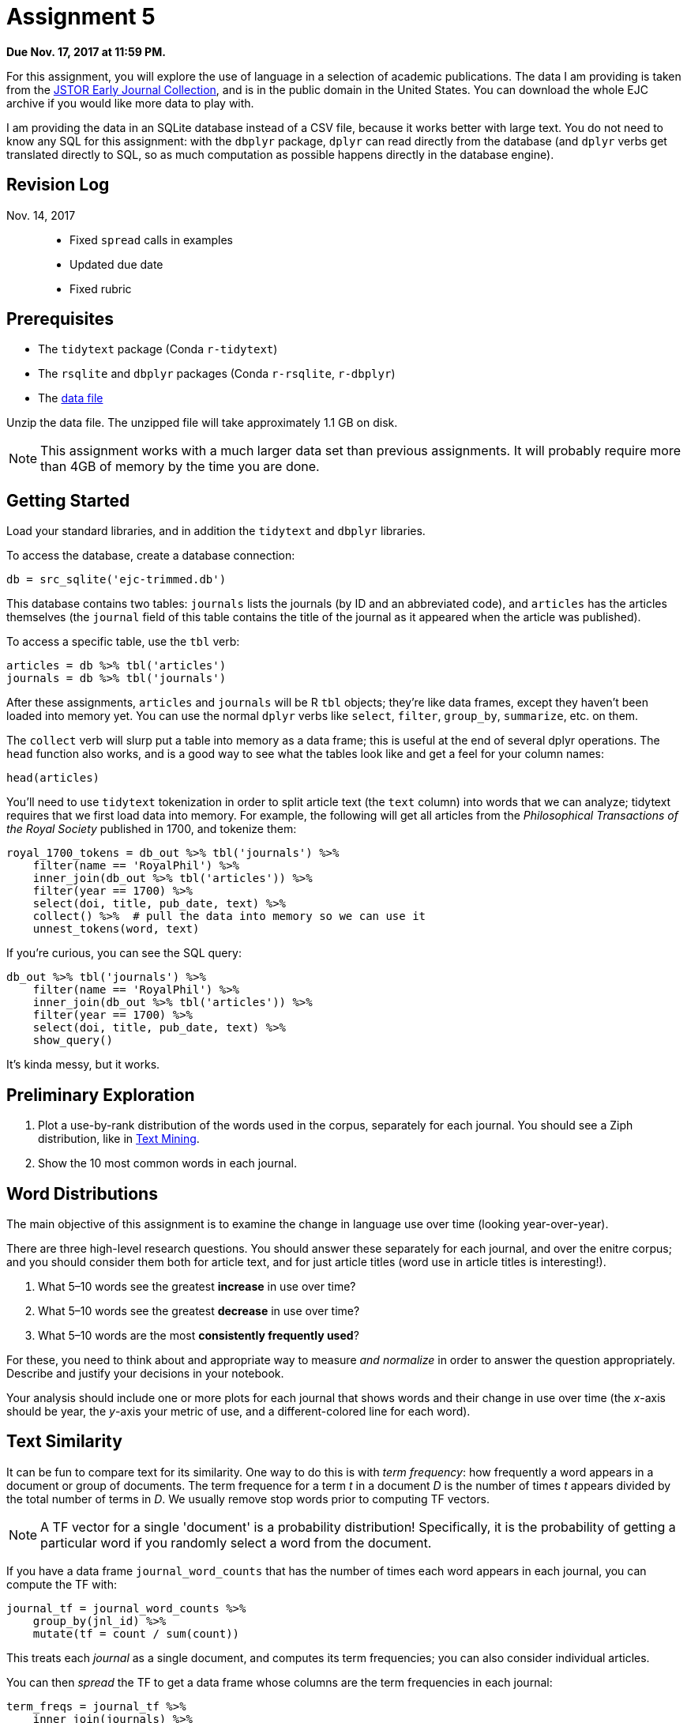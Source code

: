 = Assignment 5
:stem: latexmath

**Due Nov. 17, 2017 at 11:59 PM.**

For this assignment, you will explore the use of language in a selection of academic publications.  The data I am providing is taken from the https://archive.org/details/jstor_ejc[JSTOR Early Journal Collection], and is in the public domain in the United States.  You can download the whole EJC archive if you would like more data to play with.

I am providing the data in an SQLite database instead of a CSV file, because it works better with large text. You do not need to know any SQL for this assignment: with the `dbplyr` package, `dplyr` can read directly from the database (and `dplyr` verbs get translated directly to SQL, so as much computation as possible happens directly in the database engine).

== Revision Log

Nov. 14, 2017::
* Fixed `spread` calls in examples
* Updated due date
* Fixed rubric

== Prerequisites

* The `tidytext` package (Conda `r-tidytext`)
* The `rsqlite` and `dbplyr` packages (Conda `r-rsqlite`, `r-dbplyr`)
* The https://drive.google.com/file/d/0Bx9p6cw5gSMGVkM2dVJUY2E4eFk/view?usp=sharing[data file]

Unzip the data file. The unzipped file will take approximately 1.1 GB on disk.

NOTE: This assignment works with a much larger data set than previous assignments.  It will probably require more than 4GB of memory by the time you are done.

== Getting Started

Load your standard libraries, and in addition the `tidytext` and `dbplyr` libraries.

To access the database, create a database connection:

[source,r]
.....
db = src_sqlite('ejc-trimmed.db')
.....

This database contains two tables: `journals` lists the journals (by ID and an abbreviated code), and `articles` has the articles themselves (the `journal` field of this table contains the title of the journal as it appeared when the article was published).

To access a specific table, use the `tbl` verb:

[source,r]
.....
articles = db %>% tbl('articles')
journals = db %>% tbl('journals')
.....

After these assignments, `articles` and `journals` will be R `tbl` objects; they're like data frames, except they haven't been loaded into memory yet. You can use the normal `dplyr` verbs like `select`, `filter`, `group_by`, `summarize`, etc. on them.

The `collect` verb will slurp put a table into memory as a data frame; this is useful at the end of several dplyr operations.  The `head` function also works, and is a good way to see what the tables look like and get a feel for your column names:

[source,r]
.....
head(articles)
.....

You'll need to use `tidytext` tokenization in order to split article text (the `text` column) into words that we can analyze; tidytext requires that we first load data into memory.  For example, the following will get all articles from the _Philosophical Transactions of the Royal Society_ published in 1700, and tokenize them:

[source,r]
.....
royal_1700_tokens = db_out %>% tbl('journals') %>%
    filter(name == 'RoyalPhil') %>%
    inner_join(db_out %>% tbl('articles')) %>%
    filter(year == 1700) %>%
    select(doi, title, pub_date, text) %>%
    collect() %>%  # pull the data into memory so we can use it
    unnest_tokens(word, text)
.....

If you're curious, you can see the SQL query:

[source,r]
.....
db_out %>% tbl('journals') %>%
    filter(name == 'RoyalPhil') %>%
    inner_join(db_out %>% tbl('articles')) %>%
    filter(year == 1700) %>%
    select(doi, title, pub_date, text) %>%
    show_query()
.....

It's kinda messy, but it works.

== Preliminary Exploration

. Plot a use-by-rank distribution of the words used in the corpus, separately for each journal.  You should see a Ziph distribution, like in http://tidytextmining.com/tfidf.html[Text Mining].
. Show the 10 most common words in each journal.

== Word Distributions

The main objective of this assignment is to examine the change in language use over time (looking year-over-year).

There are three high-level research questions.  You should answer these separately for each journal, and over the enitre corpus; and you should consider them both for article text, and for just article titles (word use in article titles is interesting!).

. What 5–10 words see the greatest *increase* in use over time?
. What 5–10 words see the greatest *decrease* in use over time?
. What 5–10 words are the most *consistently frequently used*?

For these, you need to think about and appropriate way to measure _and normalize_ in order to answer the question appropriately.  Describe and justify your decisions in your notebook.

Your analysis should include one or more plots for each journal that shows words and their change in use over time (the _x_-axis should be year, the _y_-axis your metric of use, and a different-colored line for each word).

== Text Similarity

It can be fun to compare text for its similarity.  One way to do this is with _term frequency_: how frequently a word appears in a document or group of documents.  The term frequence for a term _t_ in a document _D_ is the number of times _t_ appears divided by the total number of terms in _D_.  We usually remove stop words prior to computing TF vectors.

NOTE: A TF vector for a single 'document' is a probability distribution!  Specifically, it is the probability of getting a particular word if you randomly select a word from the document.

If you have a data frame `journal_word_counts` that has the number of times each word appears in each journal, you can compute the TF with:

[source,r]
.....
journal_tf = journal_word_counts %>%
    group_by(jnl_id) %>%
    mutate(tf = count / sum(count))
.....

This treats each _journal_ as a single document, and computes its term frequencies; you can also consider individual articles.

You can then _spread_ the TF to get a data frame whose columns are the term frequencies in each journal:

[source,r]
.....
term_freqs = journal_tf %>%
    inner_join(journals) %>%
    select(name, word, tf) %>%
    spread(name, tf, fill=0)
.....

We can then compute a correlations between two journals' term vectors with `cor`, or the whole set with:

[source,r]
.....
term_freqs %>% select(-word) %>% cor()
.....

. What two journals are the most similar? Which two are the least similar?

=== Divergence Over Time

From the late 1700s until the 1860s, we have data for both the American philosophical transactions ('AmPhil') and the British Royal Society philosophical transactions ('RoyalPhil').  Further, it seems plausible to expect that the American writings would stat out similar to British, and then diverge as American culture diverged from British.  Let's look at the deviation over time using the https://en.wikipedia.org/wiki/Kullback%E2%80%93Leibler_divergence[K-L divergence], a measurement of how much one probability distribution deviates from another.

The K-L divergence between two probability distributions stem:[P] and stem:[Q] is defined as follows:

[stem]
+++++
D(P|Q) = - \sum_t P(t) \mathrm{log}_2 \frac{Q(i)}{P(i)}
+++++

This metric is _asymmetric_: it measures how much stem:[P] deviates from stem:[Q], which is not necessarily the same as the other way around.  Use the Royal Society term frequencies as the base distribution stem:[Q], and American as stem:[P]. One way to think of this is that we are measuring how unexpected the langauge in American articles would be to someone familiar with British articles; a K-L divergence of 0 is no surprise, and larger divergences are completely alien.

There is one last little trick needed for the K-L divergence: it doesn't behave well when there are zero probabilities, but the TF is zero for every word that never appears in a document.  The way to fix this is to modify the TF formula so that instead of computing stem:[n_t / \sum_t n_t], we compute stem:[\frac{n_t + 1}{(\sum_t n_t) + |T|}], where stem:[|T|] is the number of different terms in our set of texts.  This will be easiest to implement if you write a `text_divergence` function that takes two vectors of _counts_, not vectors of term frequencies, and computes the K-L divergence between their frequencies.

Then you can do something like this:

[source,r]
.....
sim_over_time = journal_year_word_counts %>%
    group_by(name, year, word) %>%
    summarize(count = n()) %>%
    spread(name, count, fill=0) %>%
    group_by(year) %>%
    summarize(divergence = text_divergence(AmPhil, RoyalPhil))
.....

Then plot the divergence over time!

NOTE: Ponder: why is this trick for fixing K-L divergence a reasonable thing to do?

== Extra Credit: Computer Science Titles

For 10% extra credit (on this assignment's grade), download the http://dblp.uni-trier.de/faq/How+can+I+download+the+whole+dblp+dataset[DBLP data set] and look at the three word distribution research questions in the titles of computer science research papers.

== Grading

Within each category, your grade will be based on three things:

* Reasonableness and justification of attempts (e.g. do you have appropriate plot types, do you have good justifications for your choice of plots, variables, and measurements, etc.) [25%]
* Correctness of code, results, and inferences [45%]
* Presentation of motivations, results, and conclusions [15%]
* Using good coding practices as we have discussed in class and readings [5%]

Do note that there can be some interaction between these — poor presentation can mean that I do not follow your justification or inference, and therefore cannot judge its correctness or validity.

I will weight the categories as follows:

* 10% setup and data loading
* 20% preliminary exploration
* 50% word distributions
* 15% journal similarities
* 5% Am/Brit similarity over time
